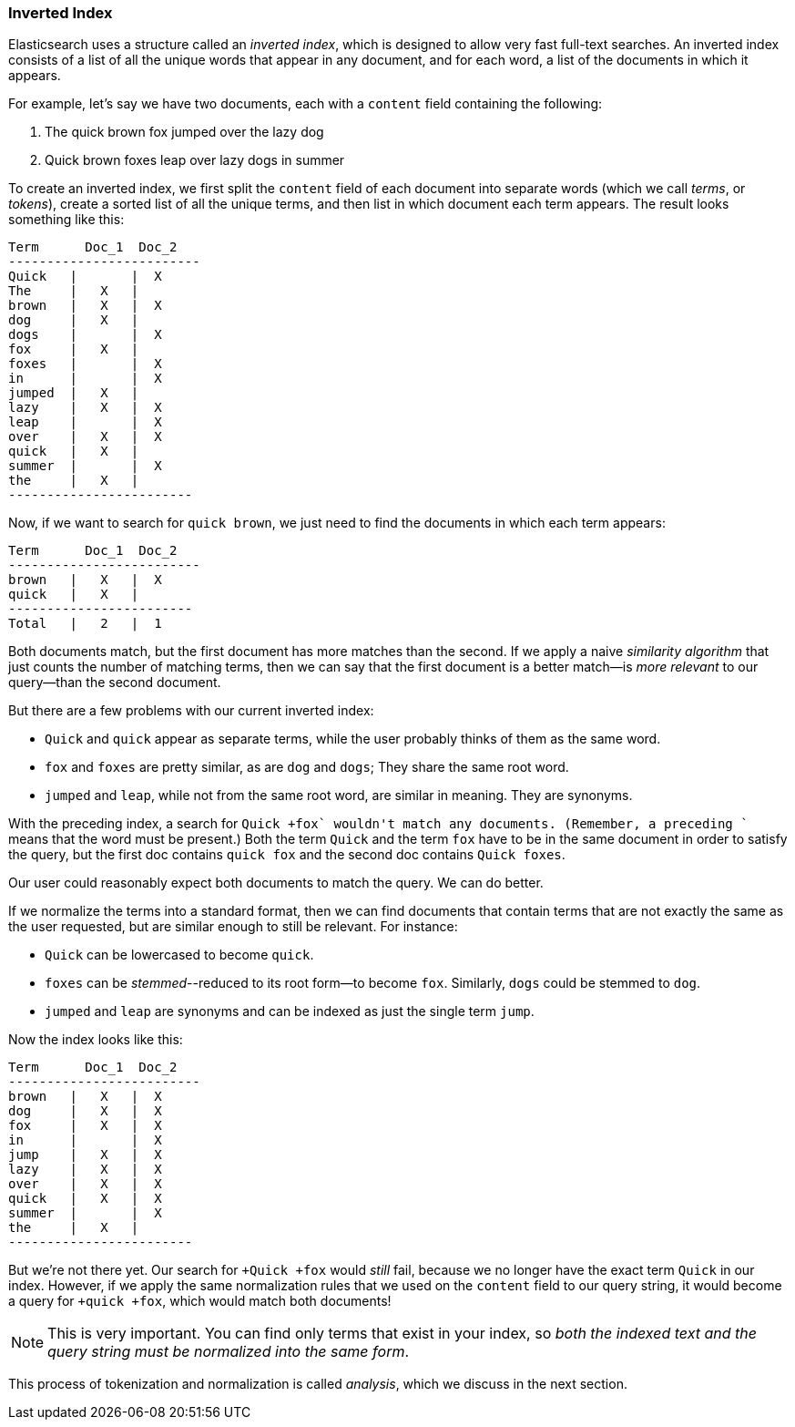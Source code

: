 [[inverted-index]]
=== Inverted Index

Elasticsearch uses a structure called((("inverted index", id="ix_invertidx", range="startofrange"))) an _inverted index_, which is designed
to allow very fast full-text searches. An inverted index consists of a list
of all the unique words that appear in any document, and for each word, a list
of the documents in which it appears.

For example, let's say we have two documents, each with a `content` field
containing the following:

1. The quick brown fox jumped over the lazy dog
2. Quick brown foxes leap over lazy dogs in summer

To create an inverted index, we first split the `content` field of each
document into separate ((("tokenization")))((("terms")))((("tokens")))words (which we call _terms_, or _tokens_), create a
sorted list of all the unique terms, and then list in which document each term
appears. The result looks something like this:

    Term      Doc_1  Doc_2
    -------------------------
    Quick   |       |  X
    The     |   X   |
    brown   |   X   |  X
    dog     |   X   |
    dogs    |       |  X
    fox     |   X   |
    foxes   |       |  X
    in      |       |  X
    jumped  |   X   |
    lazy    |   X   |  X
    leap    |       |  X
    over    |   X   |  X
    quick   |   X   |
    summer  |       |  X
    the     |   X   |
    ------------------------

Now, if we want to search for `quick brown`, we just need to find the
documents in which each term appears:


    Term      Doc_1  Doc_2
    -------------------------
    brown   |   X   |  X
    quick   |   X   |
    ------------------------
    Total   |   2   |  1

Both documents match, but the first document has more matches than the second.
If we apply a naive _similarity algorithm_ that((("similarity algorithms"))) just counts the number of
matching terms, then we can say that the first document is a better match--is _more relevant_ to our query--than the second document.

But there are a few problems with our current inverted index:

* `Quick` and `quick` appear as separate terms, while the user probably
   thinks of them as the same word.

* `fox` and `foxes` are pretty similar, as are `dog` and `dogs`;
   They share the same root word.

* `jumped` and `leap`, while not from the same root word, are similar
   in meaning. They are synonyms.

With the preceding index, a search for `+Quick +fox` wouldn't match any
documents. (Remember, a preceding `+` means that the word must be present.)
Both the term `Quick` and the term `fox` have to be in the same document
in order to satisfy the query, but the first doc contains `quick fox` and
the second doc contains `Quick foxes`.

Our user could reasonably expect both documents to match the query. We can do
better.

If we normalize the terms into a standard ((("normalization")))format, then we can find documents
that contain terms that are not exactly the same as the user requested, but
are similar enough to still be relevant. For instance:

* `Quick` can be lowercased to become `quick`.

* `foxes` can be _stemmed_--reduced to its root form--to
   become `fox`. Similarly, `dogs` could be stemmed to `dog`.

* `jumped` and `leap` are synonyms and can be indexed as just the
   single term `jump`.

Now the index looks like this:

    Term      Doc_1  Doc_2
    -------------------------
    brown   |   X   |  X
    dog     |   X   |  X
    fox     |   X   |  X
    in      |       |  X
    jump    |   X   |  X
    lazy    |   X   |  X
    over    |   X   |  X
    quick   |   X   |  X
    summer  |       |  X
    the     |   X   |  
    ------------------------

But we're not there yet. Our search for `+Quick +fox` would _still_ fail,
because we no longer have the exact term `Quick` in our index. However, if
we apply the same normalization rules that we used on the `content` field to
our query string, it would become a query for `+quick +fox`, which would
match both documents!

NOTE: This is very important. You can find only terms that exist in your
index, so _both the indexed text and the query string must be normalized
into the same form_.

This process of tokenization and normalization is called _analysis_, which we
discuss in the next section.((("inverted index", range="endofrange", startref="ix_invertidx")))

